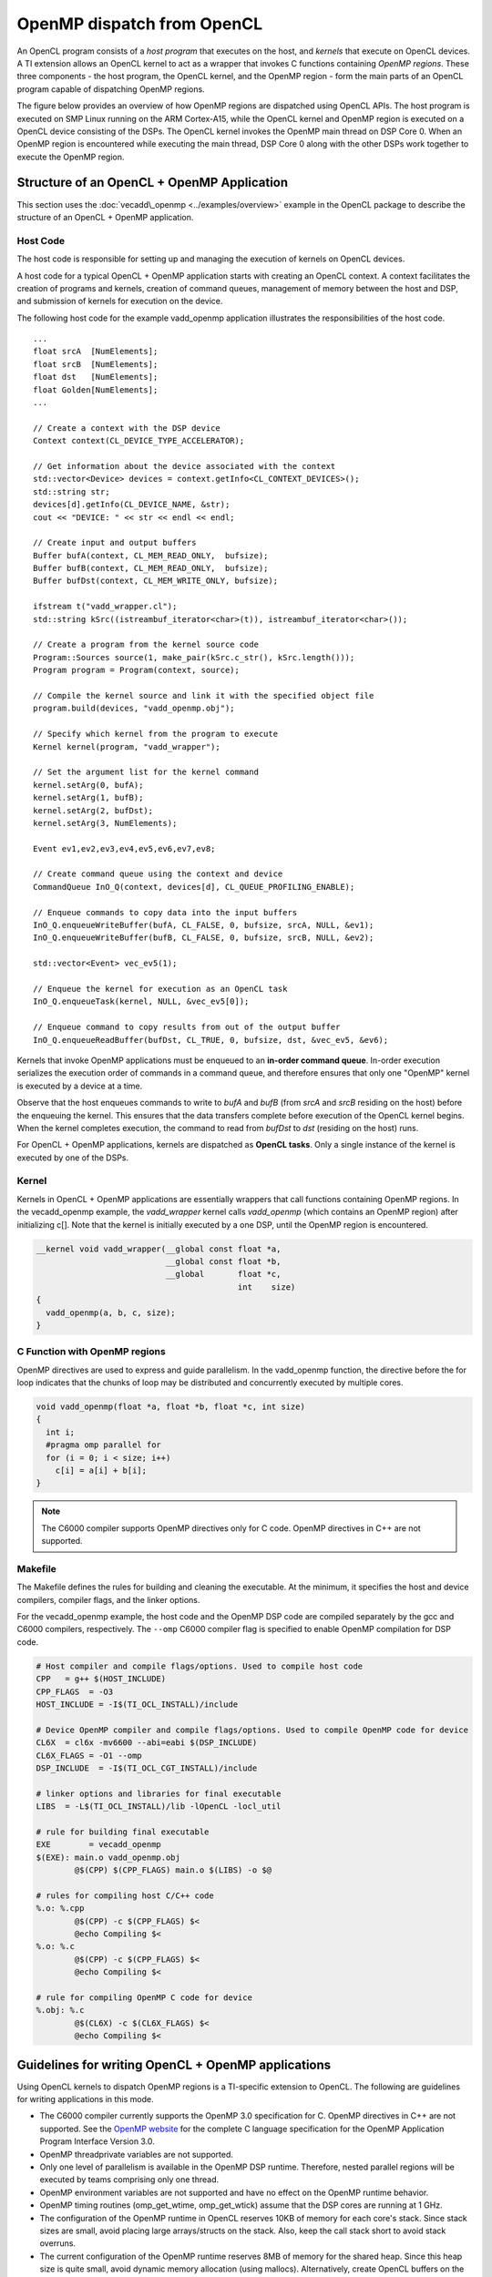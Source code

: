 OpenMP dispatch from OpenCL
***************************

An OpenCL program consists of a *host program* that executes on the host, and 
*kernels* that execute on OpenCL devices. A TI extension allows an OpenCL kernel
to act as a wrapper that invokes C functions containing *OpenMP regions*. These 
three components  - the host program, the OpenCL kernel, and the OpenMP region 
- form the main parts of an OpenCL program capable of dispatching OpenMP regions.

The figure below provides an overview of how OpenMP regions are dispatched using
OpenCL APIs. The host program is executed on SMP Linux running on the
ARM Cortex-A15, while the OpenCL kernel and OpenMP region is executed on a 
OpenCL device consisting of the DSPs. The OpenCL kernel invokes the OpenMP 
main thread on DSP Core 0. When an OpenMP region is encountered while executing
the main thread, DSP Core 0 along with the other DSPs work together to execute
the OpenMP region.

.. figure:: ../images/openmp_dsp_dispatch_with_opencl.png
   :align: center
   :width: 450px
   :alt:  OpenMP dispatch from OpenCL

Structure of an OpenCL + OpenMP Application
===========================================
This section uses the :doc:`vecadd\_openmp <../examples/overview>`
example in the OpenCL package to describe the structure of an OpenCL + OpenMP application.

Host Code
---------

The host code is responsible for setting up and managing the execution
of kernels on OpenCL devices.

A host code for a typical OpenCL + OpenMP application starts
with creating an OpenCL context. A context facilitates the creation of
programs and kernels, creation of command queues, management of memory
between the host and DSP, and submission of kernels for execution on the
device.

The following host code for the example vadd\_openmp application
illustrates the responsibilities of the host code.

::

    ...
    float srcA  [NumElements];
    float srcB  [NumElements];
    float dst   [NumElements];
    float Golden[NumElements];
    ...

    // Create a context with the DSP device
    Context context(CL_DEVICE_TYPE_ACCELERATOR);

    // Get information about the device associated with the context
    std::vector<Device> devices = context.getInfo<CL_CONTEXT_DEVICES>();
    std::string str;
    devices[d].getInfo(CL_DEVICE_NAME, &str);
    cout << "DEVICE: " << str << endl << endl;

    // Create input and output buffers
    Buffer bufA(context, CL_MEM_READ_ONLY,  bufsize);
    Buffer bufB(context, CL_MEM_READ_ONLY,  bufsize);
    Buffer bufDst(context, CL_MEM_WRITE_ONLY, bufsize);

    ifstream t("vadd_wrapper.cl");
    std::string kSrc((istreambuf_iterator<char>(t)), istreambuf_iterator<char>());

    // Create a program from the kernel source code
    Program::Sources source(1, make_pair(kSrc.c_str(), kSrc.length()));
    Program program = Program(context, source);

    // Compile the kernel source and link it with the specified object file
    program.build(devices, "vadd_openmp.obj");

    // Specify which kernel from the program to execute
    Kernel kernel(program, "vadd_wrapper");

    // Set the argument list for the kernel command
    kernel.setArg(0, bufA);
    kernel.setArg(1, bufB);
    kernel.setArg(2, bufDst);
    kernel.setArg(3, NumElements);

    Event ev1,ev2,ev3,ev4,ev5,ev6,ev7,ev8;

    // Create command queue using the context and device
    CommandQueue InO_Q(context, devices[d], CL_QUEUE_PROFILING_ENABLE);

    // Enqueue commands to copy data into the input buffers
    InO_Q.enqueueWriteBuffer(bufA, CL_FALSE, 0, bufsize, srcA, NULL, &ev1);
    InO_Q.enqueueWriteBuffer(bufB, CL_FALSE, 0, bufsize, srcB, NULL, &ev2);

    std::vector<Event> vec_ev5(1);

    // Enqueue the kernel for execution as an OpenCL task
    InO_Q.enqueueTask(kernel, NULL, &vec_ev5[0]);

    // Enqueue command to copy results from out of the output buffer
    InO_Q.enqueueReadBuffer(bufDst, CL_TRUE, 0, bufsize, dst, &vec_ev5, &ev6);


Kernels that invoke OpenMP applications must be enqueued to an
**in-order command queue**. In-order execution serializes the execution
order of commands in a command queue, and therefore ensures that only
one "OpenMP" kernel is executed by a device at a time.

Observe that the host enqueues commands to write to *bufA* and *bufB*
(from *srcA* and *srcB* residing on the host) before the enqueuing the
kernel. This ensures that the data transfers complete before execution
of the OpenCL kernel begins. When the kernel completes execution, the
command to read from *bufDst* to *dst* (residing on the host) runs.

For OpenCL + OpenMP applications, kernels are dispatched as **OpenCL
tasks**. Only a single instance of the kernel is executed by one of the
DSPs.

Kernel
------

Kernels in OpenCL + OpenMP applications are essentially wrappers that
call functions containing OpenMP regions. In the vecadd\_openmp example,
the *vadd\_wrapper* kernel calls *vadd\_openmp* (which contains an
OpenMP region) after initializing c[]. Note that the kernel is initially
executed by a one DSP, until the OpenMP region is encountered.

.. code:: c

    __kernel void vadd_wrapper(__global const float *a, 
                               __global const float *b, 
                               __global       float *c, 
                                              int    size)
    {
      vadd_openmp(a, b, c, size);
    }

C Function with OpenMP regions
------------------------------

OpenMP directives are used to express and guide parallelism. In the
vadd\_openmp function, the directive before the for loop indicates that
the chunks of loop may be distributed and concurrently executed by
multiple cores.

.. code:: c

    void vadd_openmp(float *a, float *b, float *c, int size)
    {
      int i;
      #pragma omp parallel for
      for (i = 0; i < size; i++)
        c[i] = a[i] + b[i];
    }


.. note::
    The C6000 compiler supports OpenMP directives only
    for C code. OpenMP directives in C++ are not supported.

Makefile
--------

The Makefile defines the rules for building and cleaning the executable.
At the minimum, it specifies the host and device compilers, compiler
flags, and the linker options.

For the vecadd\_openmp example, the host code and the OpenMP DSP code are
compiled separately by the gcc and C6000 compilers, respectively. The ``--omp`` 
C6000 compiler flag is specified to enable OpenMP compilation
for DSP code.

.. code:: make

    # Host compiler and compile flags/options. Used to compile host code
    CPP   = g++ $(HOST_INCLUDE)
    CPP_FLAGS  = -O3
    HOST_INCLUDE = -I$(TI_OCL_INSTALL)/include

    # Device OpenMP compiler and compile flags/options. Used to compile OpenMP code for device
    CL6X  = cl6x -mv6600 --abi=eabi $(DSP_INCLUDE)
    CL6X_FLAGS = -O1 --omp
    DSP_INCLUDE  = -I$(TI_OCL_CGT_INSTALL)/include

    # linker options and libraries for final executable
    LIBS  = -L$(TI_OCL_INSTALL)/lib -lOpenCL -locl_util

    # rule for building final executable
    EXE        = vecadd_openmp
    $(EXE): main.o vadd_openmp.obj
            @$(CPP) $(CPP_FLAGS) main.o $(LIBS) -o $@

    # rules for compiling host C/C++ code
    %.o: %.cpp
            @$(CPP) -c $(CPP_FLAGS) $<
            @echo Compiling $<
    %.o: %.c
            @$(CPP) -c $(CPP_FLAGS) $<
            @echo Compiling $<

    # rule for compiling OpenMP C code for device
    %.obj: %.c
            @$(CL6X) -c $(CL6X_FLAGS) $<
            @echo Compiling $<



Guidelines for writing OpenCL + OpenMP applications
===================================================

Using OpenCL kernels to dispatch OpenMP regions is a
TI-specific extension to OpenCL. The following are guidelines for
writing applications in this mode.

-  The C6000 compiler currently supports the OpenMP 3.0
   specification for C. OpenMP directives in C++ are not supported.
   See the `OpenMP website <http://www.openmp.org/>`__ for the complete
   C language specification for the OpenMP Application Program Interface
   Version 3.0.
-  OpenMP threadprivate variables are not supported.
-  Only one level of parallelism is available in the OpenMP DSP runtime.
   Therefore, nested parallel regions will be executed by teams
   comprising only one thread.
-  OpenMP environment variables are not supported and have no effect on
   the OpenMP runtime behavior.
-  OpenMP timing routines (omp\_get\_wtime, omp\_get\_wtick) assume that
   the DSP cores are running at 1 GHz.
-  The configuration of the OpenMP runtime in OpenCL reserves 10KB of
   memory for each core's stack. Since stack sizes are small, avoid
   placing large arrays/structs on the stack. Also, keep the call stack
   short to avoid stack overruns.
-  The current configuration of the OpenMP runtime reserves 8MB of
   memory for the shared heap. Since this heap size is quite small,
   avoid dynamic memory allocation (using mallocs). Alternatively,
   create OpenCL buffers on the host & pass them as arguments to
   kernels.
-  By default, global variables are placed in DDR.

| 
